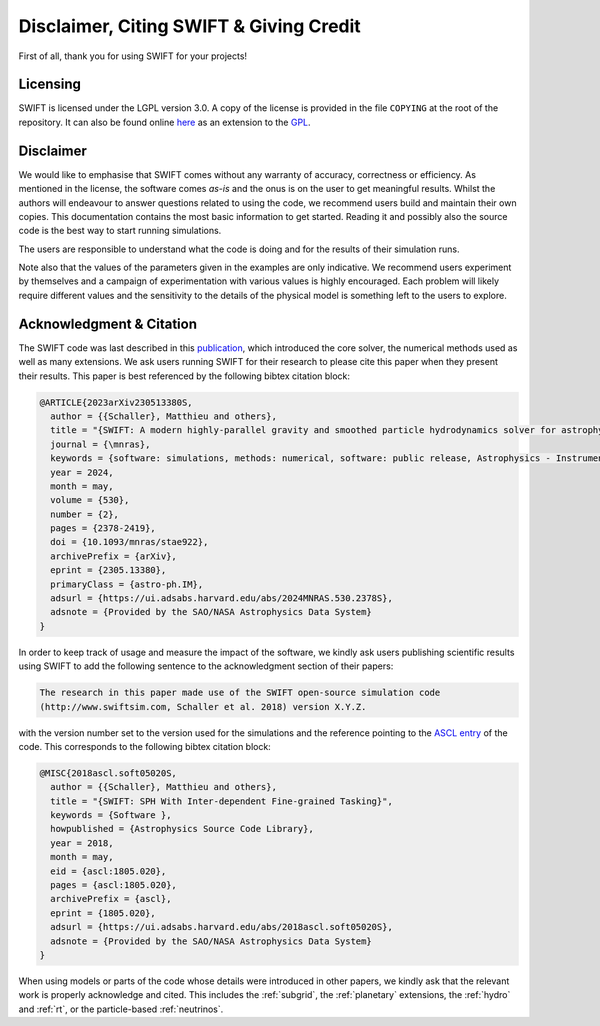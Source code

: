 .. Citing SWIFT
   Matthieu Schaller, 5th April 2020

Disclaimer, Citing SWIFT & Giving Credit
========================================

First of all, thank you for using SWIFT for your projects!

Licensing
~~~~~~~~~

SWIFT is licensed under the LGPL version 3.0. A copy of the license is provided
in the file ``COPYING`` at the root of the repository. It can also be found
online `here <https://www.gnu.org/licenses/lgpl-3.0-standalone.html>`_ as an
extension to the `GPL <https://www.gnu.org/licenses/gpl-3.0-standalone.html>`_.

.. figure:: https://www.gnu.org/graphics/lgplv3-with-text-154x68.png
    :width: 100px
    :alt: LGPL v3.0 logo

Disclaimer
~~~~~~~~~~

We would like to emphasise that SWIFT comes without any warranty of accuracy,
correctness or efficiency. As mentioned in the license, the software comes
`as-is` and the onus is on the user to get meaningful results. Whilst the
authors will endeavour to answer questions related to using the code, we
recommend users build and maintain their own copies. This documentation contains
the most basic information to get started. Reading it and possibly also the
source code is the best way to start running simulations.

The users are responsible to understand what the code is doing and for the
results of their simulation runs.

Note also that the values of the parameters given in the examples are only
indicative. We recommend users experiment by themselves and a campaign of
experimentation with various values is highly encouraged. Each problem will
likely require different values and the sensitivity to the details of the
physical model is something left to the users to explore.

Acknowledgment & Citation
~~~~~~~~~~~~~~~~~~~~~~~~~

The SWIFT code was last described in this `publication
<https://ui.adsabs.harvard.edu/abs/2023arXiv230513380S/abstract>`_, which
introduced the core solver, the numerical methods used as well as many
extensions. We ask users running SWIFT for their research to please cite this
paper when they present their results. This paper is best referenced by the
following bibtex citation block:

.. code-block:: bibtex

  @ARTICLE{2023arXiv230513380S,
    author = {{Schaller}, Matthieu and others},
    title = "{SWIFT: A modern highly-parallel gravity and smoothed particle hydrodynamics solver for astrophysical and cosmological applications}",
    journal = {\mnras},
    keywords = {software: simulations, methods: numerical, software: public release, Astrophysics - Instrumentation and Methods for Astrophysics, Astrophysics - Cosmology and Nongalactic Astrophysics, Astrophysics - Earth and Planetary Astrophysics, Astrophysics - Astrophysics of Galaxies, Computer Science - Distributed, Parallel, and Cluster Computing},
    year = 2024,
    month = may,
    volume = {530},
    number = {2},
    pages = {2378-2419},
    doi = {10.1093/mnras/stae922},
    archivePrefix = {arXiv},
    eprint = {2305.13380},
    primaryClass = {astro-ph.IM},
    adsurl = {https://ui.adsabs.harvard.edu/abs/2024MNRAS.530.2378S},
    adsnote = {Provided by the SAO/NASA Astrophysics Data System}
  }


In order to keep track of usage and measure the impact of the software, we
kindly ask users publishing scientific results using SWIFT to add the following
sentence to the acknowledgment section of their papers:

.. code-block:: text
		
   The research in this paper made use of the SWIFT open-source simulation code
   (http://www.swiftsim.com, Schaller et al. 2018) version X.Y.Z.
   
with the version number set to the version used for the simulations and the
reference pointing to the `ASCL entry <https://ascl.net/1805.020>`_ of the
code. This corresponds to the following bibtex citation block:

.. code-block:: bibtex

   @MISC{2018ascl.soft05020S,
     author = {{Schaller}, Matthieu and others},
     title = "{SWIFT: SPH With Inter-dependent Fine-grained Tasking}",
     keywords = {Software },
     howpublished = {Astrophysics Source Code Library},
     year = 2018,
     month = may,
     eid = {ascl:1805.020},
     pages = {ascl:1805.020},
     archivePrefix = {ascl},
     eprint = {1805.020},
     adsurl = {https://ui.adsabs.harvard.edu/abs/2018ascl.soft05020S},
     adsnote = {Provided by the SAO/NASA Astrophysics Data System}
   }

When using models or parts of the code whose details were introduced in other
papers, we kindly ask that the relevant work is properly acknowledge and
cited. This includes the :ref:`subgrid`, the :ref:`planetary` extensions, the
:ref:`hydro` and :ref:`rt`, or the particle-based :ref:`neutrinos`.
